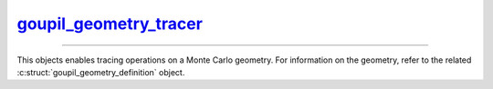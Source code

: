 .. _goupil_geometry_tracer:

`goupil_geometry_tracer`_
=========================

----

This objects enables tracing operations on a Monte Carlo geometry. For
information on the geometry, refer to the related
:c:struct:`goupil_geometry_definition` object.


.. c:struct:: goupil_geometry_tracer

   .. c:var:: const struct goupil_geometry_definition * definition

      The related geometry definition.

   .. c:function:: void destroy(struct goupil_geometry_definition * self)

      Destroys the geometry tracer, e.g. freeing any dynamically allocated
      memory.

      .. warning::

         The *tracer* object should not be accessed anymore after invocation
         of this function.

   .. c:function:: struct goupil_float3 position(const struct goupil_geometry_tracer * self)

      Returns the current position of the ray tracer.

   .. c:function:: void reset(struct goupil_geometry_tracer * self, struct goupil_float3 position, struct goupil_float3 direction)

      Reset the ray tracer in preparation for a new geometry traversal using
      the *position* and *direction* arguments to set the starting position and
      direction of the ray.

   .. c:function:: size_t sector(const struct goupil_geometry_tracer * self)

      Returns the index of the current geometry sector.

   .. c:function:: goupil_float_t trace(struct goupil_geometry_tracer * self, goupil_float_t max_length)

      Returns the length :math:`s` of the next tracing step, which must satisfy

      .. math::

         s \leq \min\left(s_\text{geo}, s_\text{max}\right),

      where :math:`s_\text{geo}` represents the distance to the closest geometry
      interface along the ray, and :math:`s_\text{max}` represents the maximum
      allowed step length given by *max_length*.

   .. c:function:: void update(struct goupil_geometry_tracer * self, goupil_float_t length, struct goupil_float3 direction)

      Applies a tracing step with the specified *length*. After completion, the
      *direction* of the ray is updated to the specified value.
